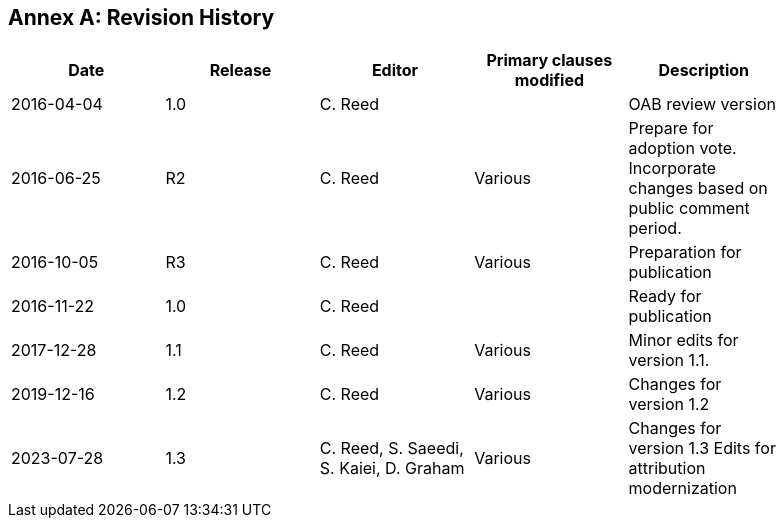 [appendix]
:appendix-caption: Annex
== Revision History

[width="90%",options="header"]
|===
|Date |Release |Editor | Primary clauses modified |Description
|2016-04-04 |1.0 |C. Reed | |OAB review version
|2016-06-25 |R2 |C. Reed |Various |Prepare for adoption vote. Incorporate changes based on public comment period.
|2016-10-05 |R3 |C. Reed |Various |Preparation for publication
|2016-11-22 |1.0 |C. Reed | |Ready for publication
|2017-12-28 |1.1 |C. Reed |Various |Minor edits for version 1.1.
|2019-12-16 |1.2 |C. Reed | Various |Changes for version 1.2
|2023-07-28 |1.3 |C. Reed, S. Saeedi, S. Kaiei, D. Graham | Various | Changes for version 1.3 Edits for attribution modernization
|===
